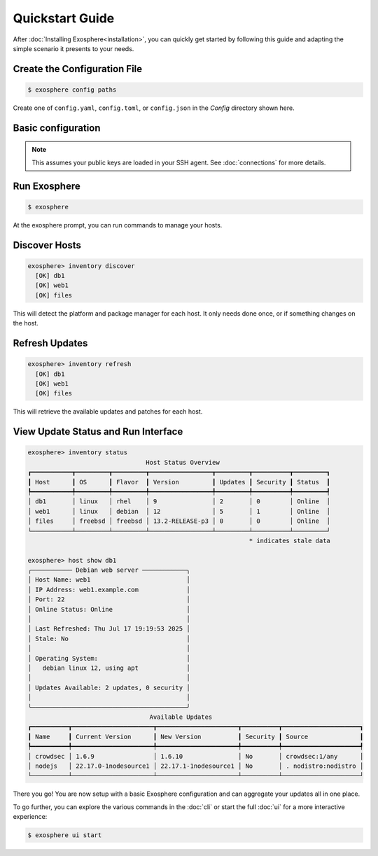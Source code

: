 Quickstart Guide
================

After :doc:`Installing Exosphere<installation>`, you can quickly get started by
following this guide and adapting the simple scenario it presents to your needs.

Create the Configuration File
-----------------------------

.. code-block:: bash

    $ exosphere config paths

Create one of ``config.yaml``, ``config.toml``, or ``config.json`` in the
`Config` directory shown here.


Basic configuration
--------------------

.. tabs::

    .. group-tab:: YAML

        .. code-block:: yaml

            # Username for SSH connections, optional
            # If not specified, the current user will be used
            options:
              default_username: admin

            # Hosts to manage
            hosts:
            - name: db1
              ip: db1.example.com
              description: RedHat database server
            - name: web1
              ip: web1.example.com
              description: Debian web server
            - name: files
              ip: 192.168.0.28 # ip is fine too
              port: 2222       # Optional port if not 22
              # description is optional

    .. group-tab:: TOML

        .. code-block:: toml

            # Username for SSH connections, optional
            # If not specified, the current user will be used
            [options]
            default_username = "admin"

            # Hosts to manage
            [[hosts]]
            name = "db1"
            ip = "db1.example.com"
            description = "RedHat database server"

            [[hosts]]
            name = "web1"
            ip = "web1.example.com"
            description = "Debian web server"

            [[hosts]]
            name = "files"
            ip = "192.168.0.28" # ip is fine too
            port = 2222         # Optional port if not 22
            # description is optional

    .. group-tab:: JSON

        .. code-block:: json

            {
                "options": {
                    "default_username": "admin"
                },
                "hosts": [
                    {
                        "name": "db1",
                        "ip": "db1.example.com",
                        "description": "RedHat database server"
                    },
                    {
                        "name": "web1",
                        "ip": "web1.example.com",
                        "description": "Debian web server"
                    },
                    {
                        "name": "files",
                        "ip": "192.168.0.28",
                        "port": 2222,
                    }
                ]
            }

.. admonition:: Note

    This assumes your public keys are loaded in your SSH agent.
    See :doc:`connections` for more details.


Run Exosphere
-------------

.. code-block:: console

    $ exosphere

At the exosphere prompt, you can run commands to manage your hosts.

Discover Hosts
--------------

.. code-block:: console

    exosphere> inventory discover
      [OK] db1
      [OK] web1
      [OK] files

This will detect the platform and package manager for each host.
It only needs done once, or if something changes on the host.

Refresh Updates
---------------

.. code-block:: console

    exosphere> inventory refresh
      [OK] db1
      [OK] web1
      [OK] files

This will retrieve the available updates and patches for each host.

View Update Status and Run Interface 
------------------------------------

.. code-block:: console

    exosphere> inventory status
                                    Host Status Overview
    ┏━━━━━━━━━━━┳━━━━━━━━━┳━━━━━━━━━┳━━━━━━━━━━━━━━━━━┳━━━━━━━━━┳━━━━━━━━━━┳━━━━━━━━━┓
    ┃ Host      ┃ OS      ┃ Flavor  ┃ Version         ┃ Updates ┃ Security ┃ Status  ┃
    ┡━━━━━━━━━━━╇━━━━━━━━━╇━━━━━━━━━╇━━━━━━━━━━━━━━━━━╇━━━━━━━━━╇━━━━━━━━━━╇━━━━━━━━━┩
    │ db1       │ linux   │ rhel    │ 9               │ 2       │ 0        │ Online  │
    │ web1      │ linux   │ debian  │ 12              │ 5       │ 1        │ Online  │
    │ files     │ freebsd │ freebsd │ 13.2-RELEASE-p3 │ 0       │ 0        │ Online  │
    └───────────┴─────────┴─────────┴─────────────────┴─────────┴──────────┴─────────┘
                                                                * indicates stale data
    
    exosphere> host show db1
    ╭─────────── Debian web server ────────────╮
    │ Host Name: web1                          │
    │ IP Address: web1.example.com             │
    │ Port: 22                                 │
    │ Online Status: Online                    │
    │                                          │
    │ Last Refreshed: Thu Jul 17 19:19:53 2025 │
    │ Stale: No                                │
    │                                          │
    │ Operating System:                        │
    │   debian linux 12, using apt             │
    │                                          │
    │ Updates Available: 2 updates, 0 security │
    │                                          │
    ╰──────────────────────────────────────────╯
                                     Available Updates
    ┏━━━━━━━━━━┳━━━━━━━━━━━━━━━━━━━━━━┳━━━━━━━━━━━━━━━━━━━━━━┳━━━━━━━━━━┳━━━━━━━━━━━━━━━━━━━━━┓
    ┃ Name     ┃ Current Version      ┃ New Version          ┃ Security ┃ Source              ┃
    ┡━━━━━━━━━━╇━━━━━━━━━━━━━━━━━━━━━━╇━━━━━━━━━━━━━━━━━━━━━━╇━━━━━━━━━━╇━━━━━━━━━━━━━━━━━━━━━┩
    │ crowdsec │ 1.6.9                │ 1.6.10               │ No       │ crowdsec:1/any      │
    │ nodejs   │ 22.17.0-1nodesource1 │ 22.17.1-1nodesource1 │ No       │ . nodistro:nodistro │
    └──────────┴──────────────────────┴──────────────────────┴──────────┴─────────────────────┘

There you go! You are now setup with a basic Exosphere configuration and can aggregate your
updates all in one place.

To go further, you can explore the various commands in the :doc:`cli` or start the full
:doc:`ui` for a more interactive experience:

.. code-block:: console

    $ exosphere ui start

